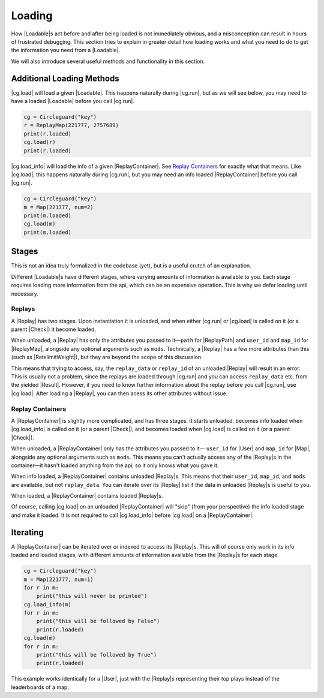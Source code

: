 Loading
=======

How |Loadable|\s act before and after being loaded is not immediately obvious,
and a misconception can result in hours of frustrated debugging. This section
tries to explain in greater detail how loading works and what you need to do
to get the information you need from a |Loadable|.

We will also introduce several useful methods and functionality in this
section.


.. _Additional Loading Methods:

Additional Loading Methods
--------------------------

|cg.load| will load a given |Loadable|. This happens naturally during |cg.run|,
but as we will see below, you may need to have a loaded |Loadable| before you
call |cg.run|.

.. code-block:: python

    cg = Circleguard("key")
    r = ReplayMap(221777, 2757689)
    print(r.loaded)
    cg.load(r)
    print(r.loaded)

|cg.load_info| will load the info of a given |ReplayContainer|. See
`Replay Containers`_ for exactly what that means. Like |cg.load|, this happens
naturally during |cg.run|, but you may need an info loaded |ReplayContainer|
before you call |cg.run|.

.. code-block:: python

    cg = Circleguard("key")
    m = Map(221777, num=2)
    print(m.loaded)
    cg.load(m)
    print(m.loaded)


Stages
------

This is not an idea truly formalized in the codebase (yet), but is a useful
crutch of an explanation.

Different |Loadable|\s have different stages, where varying amounts of
information is available to you. Each stage requires loading more information
from the api, which can be an expensive operation. This is why we defer loading
until necessary.


Replays
~~~~~~~

A |Replay| has two stages. Upon instantiation it is unloaded, and when
either |cg.run| or |cg.load| is called on it (or a parent |Check|) it
become loaded.

When unloaded, a |Replay| has only the attributes you passed to it—``path``
for |ReplayPath| and ``user_id`` and ``map_id`` for |ReplayMap|, alongside any
optional arguments such as ``mods``. Technically, a
|Replay| has a few more attributes than this (such as |RatelimitWeight|), but
they are beyond the scope of this discussion.

This means that trying to access, say, the ``replay_data`` or ``replay_id`` of
an unloaded |Replay| will result in an error. This is usually not a problem,
since the replays are loaded through |cg.run| and you can access
``replay_data`` etc. from the yielded |Result|. However, if you need to know
further information about the replay before you call |cg.run|, use |cg.load|.
After loading a |Replay|, you can then acess its other attributes without
issue.

.. todo::

    link to advanced section where we do talk about ratelimitweight/etc

    have replay data be empty by default, maybe truly formalize the unloaded
    /loaded relationship as well

Replay Containers
~~~~~~~~~~~~~~~~~

A |ReplayContainer| is slightly more complicated, and has three stages. It
starts unloaded, becomes info loaded when |cg.load_info| is called on it
(or a parent |Check|), and becomes loaded when |cg.load| is called on it (or a
parent |Check|).

When unloaded, a |ReplayContainer| only has the attributes you passed to it—
``user_id`` for |User| and ``map_id`` for |Map|, alongside any optional
arguments such as ``mods``. This means you can't actually access any of the
|Replay|\s in the container—it hasn't loaded anything from the api, so it
only knows what you gave it.

When info loaded, a |ReplayContainer| contains unloaded |Replay|\s. This means
that their ``user_id``, ``map_id``, and ``mods`` are available, but not
``replay_data``. You can iterate over its |Replay| list if the data
in unloaded |Replay|\s is useful to you.

When loaded, a |ReplayContainer| contains loaded |Replay|\s.

Of course, calling |cg.load| on an unloaded |ReplayContainer| will "skip"
(from your perspective) the info loaded stage and make it loaded. It is not
required to call |cg.load_info| before |cg.load| on a |ReplayContainer|.


Iterating
---------

A |ReplayContainer| can be iterated over or indexed to access its |Replay|\s.
This will of course only work in its info loaded and loaded stages, with
different amounts of information available from the |Replay|\s for each stage.

.. code-block:: python

    cg = Circleguard("key")
    m = Map(221777, num=1)
    for r in m:
        print("this will never be printed")
    cg.load_info(m)
    for r in m:
        print("this will be followed by False")
        print(r.loaded)
    cg.load(m)
    for r in m:
        print("this will be followed by True")
        print(r.loaded)

This example works identically for a |User|, just with the |Replay|\s
representing their top plays instead of the leaderboards of a map.




.. todo::

    have cg.load_info accept a check, have check implement load_info

